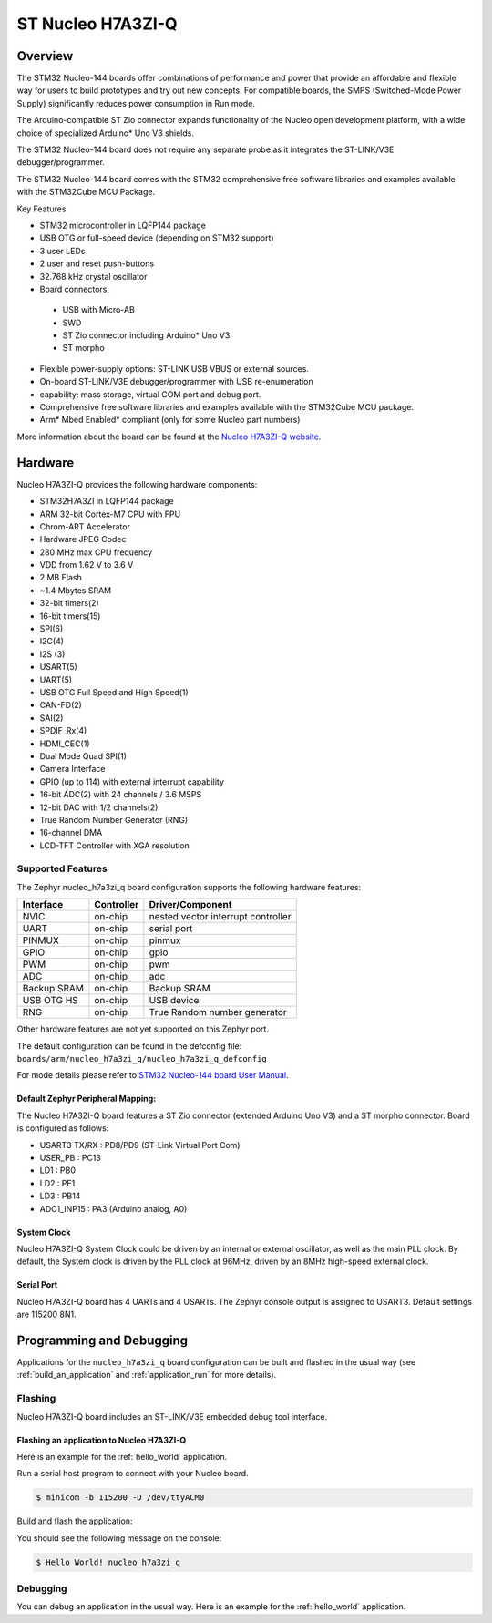 .. _nucleo_h7a3zi_q_board:

ST Nucleo H7A3ZI-Q
##################

Overview
********

The STM32 Nucleo-144 boards offer combinations of performance and power that
provide an affordable and flexible way for users to build prototypes and try
out new concepts. For compatible boards, the SMPS (Switched-Mode Power Supply)
significantly reduces power consumption in Run mode.

The Arduino-compatible ST Zio connector expands functionality of the Nucleo
open development platform, with a wide choice of specialized Arduino* Uno V3
shields.

The STM32 Nucleo-144 board does not require any separate probe as it integrates
the ST-LINK/V3E debugger/programmer.

The STM32 Nucleo-144 board comes with the STM32 comprehensive free software
libraries and examples available with the STM32Cube MCU Package.

Key Features

- STM32 microcontroller in LQFP144 package
- USB OTG or full-speed device (depending on STM32 support)
- 3 user LEDs
- 2 user and reset push-buttons
- 32.768 kHz crystal oscillator
- Board connectors:

 - USB with Micro-AB
 - SWD
 - ST Zio connector including Arduino* Uno V3
 - ST morpho

- Flexible power-supply options: ST-LINK USB VBUS or external sources.
- On-board ST-LINK/V3E debugger/programmer with USB re-enumeration
- capability: mass storage, virtual COM port and debug port.
- Comprehensive free software libraries and examples available with the
  STM32Cube MCU package.
- Arm* Mbed Enabled* compliant (only for some Nucleo part numbers)

.. image:: img/nucleo_h7a3zi_q.jpg
   :align: center
   :alt: Nucleo H7A3ZI-Q

More information about the board can be found at the `Nucleo H7A3ZI-Q website`_.

Hardware
********

Nucleo H7A3ZI-Q provides the following hardware components:

- STM32H7A3ZI in LQFP144 package
- ARM 32-bit Cortex-M7 CPU with FPU
- Chrom-ART Accelerator
- Hardware JPEG Codec
- 280 MHz max CPU frequency
- VDD from 1.62 V to 3.6 V
- 2 MB Flash
- ~1.4 Mbytes SRAM
- 32-bit timers(2)
- 16-bit timers(15)
- SPI(6)
- I2C(4)
- I2S (3)
- USART(5)
- UART(5)
- USB OTG Full Speed and High Speed(1)
- CAN-FD(2)
- SAI(2)
- SPDIF_Rx(4)
- HDMI_CEC(1)
- Dual Mode Quad SPI(1)
- Camera Interface
- GPIO (up to 114) with external interrupt capability
- 16-bit ADC(2) with 24 channels / 3.6 MSPS
- 12-bit DAC with 1/2 channels(2)
- True Random Number Generator (RNG)
- 16-channel DMA
- LCD-TFT Controller with XGA resolution

Supported Features
==================

The Zephyr nucleo_h7a3zi_q board configuration supports the following hardware
features:

+-------------+------------+------------------------------------+
| Interface   | Controller | Driver/Component                   |
+=============+============+====================================+
| NVIC        | on-chip    | nested vector interrupt controller |
+-------------+------------+------------------------------------+
| UART        | on-chip    | serial port                        |
+-------------+------------+------------------------------------+
| PINMUX      | on-chip    | pinmux                             |
+-------------+------------+------------------------------------+
| GPIO        | on-chip    | gpio                               |
+-------------+------------+------------------------------------+
| PWM         | on-chip    | pwm                                |
+-------------+------------+------------------------------------+
| ADC         | on-chip    | adc                                |
+-------------+------------+------------------------------------+
| Backup SRAM | on-chip    | Backup SRAM                        |
+-------------+------------+------------------------------------+
| USB OTG HS  | on-chip    | USB device                         |
+-------------+------------+------------------------------------+
| RNG         | on-chip    | True Random number generator       |
+-------------+------------+------------------------------------+



Other hardware features are not yet supported on this Zephyr port.

The default configuration can be found in the defconfig file:
``boards/arm/nucleo_h7a3zi_q/nucleo_h7a3zi_q_defconfig``

For mode details please refer to `STM32 Nucleo-144 board User Manual`_.

Default Zephyr Peripheral Mapping:
----------------------------------

The Nucleo H7A3ZI-Q board features a ST Zio connector (extended Arduino Uno V3)
and a ST morpho connector. Board is configured as follows:

- USART3 TX/RX : PD8/PD9 (ST-Link Virtual Port Com)
- USER_PB : PC13
- LD1 : PB0
- LD2 : PE1
- LD3 : PB14
- ADC1_INP15 : PA3 (Arduino analog, A0)

System Clock
------------

Nucleo H7A3ZI-Q System Clock could be driven by an internal or external
oscillator, as well as the main PLL clock. By default, the System clock is
driven by the PLL clock at 96MHz, driven by an 8MHz high-speed external clock.

Serial Port
-----------

Nucleo H7A3ZI-Q board has 4 UARTs and 4 USARTs. The Zephyr console output is
assigned to USART3. Default settings are 115200 8N1.

Programming and Debugging
*************************

Applications for the ``nucleo_h7a3zi_q`` board configuration can be built and
flashed in the usual way (see :ref:`build_an_application` and
:ref:`application_run` for more details).

Flashing
========

Nucleo H7A3ZI-Q board includes an ST-LINK/V3E embedded debug tool interface.

Flashing an application to Nucleo H7A3ZI-Q
------------------------------------------

Here is an example for the :ref:`hello_world` application.

Run a serial host program to connect with your Nucleo board.

.. code-block:: console

   $ minicom -b 115200 -D /dev/ttyACM0

Build and flash the application:

.. zephyr-app-commands::
   :zephyr-app: samples/hello_world
   :board: nucleo_h7a3zi_q
   :goals: build flash

You should see the following message on the console:

.. code-block:: console

   $ Hello World! nucleo_h7a3zi_q

Debugging
=========

You can debug an application in the usual way.  Here is an example for the
:ref:`hello_world` application.

.. zephyr-app-commands::
   :zephyr-app: samples/hello_world
   :board: nucleo_h7a3zi_q
   :maybe-skip-config:
   :goals: debug

.. _Nucleo H7A3ZI-Q website:
   https://www.st.com/en/evaluation-tools/nucleo-h7a3zi-q.html#overview

.. _STM32 Nucleo-144 board User Manual:
   https://www.st.com/resource/en/user_manual/um2408-stm32h7-nucleo144-boards-mb1363-stmicroelectronics.pdf

.. _STM32H7A3ZI-Q on www.st.com:
   https://www.st.com/en/microcontrollers-microprocessors/stm32h7a3zi.html

.. _STM32H7A3ZI-Q reference manual:
   https://www.st.com/resource/en/reference_manual/rm0455-stm32h7a37b3-and-stm32h7b0-value-line-advanced-armbased-32bit-mcus-stmicroelectronics.pdf
